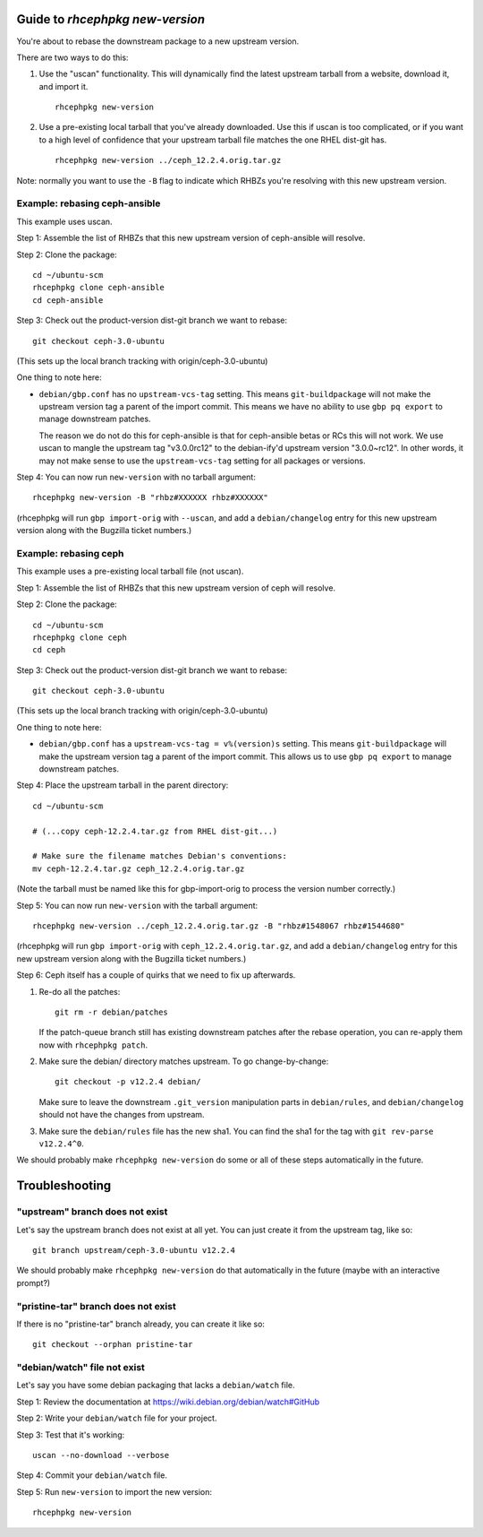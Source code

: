Guide to `rhcephpkg new-version`
================================

You're about to rebase the downstream package to a new upstream version.

There are two ways to do this:

1. Use the "uscan" functionality. This will dynamically find the latest
   upstream tarball from a website, download it, and import it.
   ::

       rhcephpkg new-version

2. Use a pre-existing local tarball that you've already downloaded. Use this if
   uscan is too complicated, or if you want to a high level of confidence that
   your upstream tarball file matches the one RHEL dist-git has.
   ::

       rhcephpkg new-version ../ceph_12.2.4.orig.tar.gz

Note: normally you want to use the ``-B`` flag to indicate which RHBZs you're
resolving with this new upstream version.


Example: rebasing ceph-ansible
------------------------------

This example uses uscan.

Step 1: Assemble the list of RHBZs that this new upstream version of
ceph-ansible will resolve.

Step 2: Clone the package::

    cd ~/ubuntu-scm
    rhcephpkg clone ceph-ansible
    cd ceph-ansible

Step 3: Check out the product-version dist-git branch we want to rebase::

    git checkout ceph-3.0-ubuntu

(This sets up the local branch tracking with origin/ceph-3.0-ubuntu)

One thing to note here:

* ``debian/gbp.conf`` has no ``upstream-vcs-tag`` setting. This means
  ``git-buildpackage`` will not make the upstream version tag a parent of the
  import commit. This means we have no ability to use ``gbp pq export`` to
  manage downstream patches.

  The reason we do not do this for ceph-ansible is that for ceph-ansible betas
  or RCs this will not work. We use uscan to mangle the upstream tag
  "v3.0.0rc12" to the debian-ify'd upstream version "3.0.0~rc12". In other
  words, it may not make sense to use the ``upstream-vcs-tag`` setting for all
  packages or versions.

Step 4: You can now run ``new-version`` with no tarball argument::

    rhcephpkg new-version -B "rhbz#XXXXXX rhbz#XXXXXX"

(rhcephpkg will run ``gbp import-orig`` with ``--uscan``, and add a
``debian/changelog`` entry for this new upstream version along with the
Bugzilla ticket numbers.)


Example: rebasing ceph
----------------------

This example uses a pre-existing local tarball file (not uscan).

Step 1: Assemble the list of RHBZs that this new upstream version of ceph will
resolve.

Step 2: Clone the package::

    cd ~/ubuntu-scm
    rhcephpkg clone ceph
    cd ceph

Step 3: Check out the product-version dist-git branch we want to rebase::

    git checkout ceph-3.0-ubuntu

(This sets up the local branch tracking with origin/ceph-3.0-ubuntu)

One thing to note here:

* ``debian/gbp.conf`` has a ``upstream-vcs-tag = v%(version)s`` setting. This
  means ``git-buildpackage`` will make the upstream version tag a parent of
  the import commit. This allows us to use ``gbp pq export`` to manage
  downstream patches.

Step 4: Place the upstream tarball in the parent directory::

    cd ~/ubuntu-scm

    # (...copy ceph-12.2.4.tar.gz from RHEL dist-git...)

    # Make sure the filename matches Debian's conventions:
    mv ceph-12.2.4.tar.gz ceph_12.2.4.orig.tar.gz

(Note the tarball must be named like this for gbp-import-orig to process the
version number correctly.)

Step 5: You can now run ``new-version`` with the tarball argument::

    rhcephpkg new-version ../ceph_12.2.4.orig.tar.gz -B "rhbz#1548067 rhbz#1544680"

(rhcephpkg will run ``gbp import-orig`` with ``ceph_12.2.4.orig.tar.gz``, and
add a ``debian/changelog`` entry for this new upstream version along with the
Bugzilla ticket numbers.)

Step 6: Ceph itself has a couple of quirks that we need to fix up afterwards.

1. Re-do all the patches::

     git rm -r debian/patches

   If the patch-queue branch still has existing downstream patches after the
   rebase operation, you can re-apply them now with ``rhcephpkg patch``.

2. Make sure the debian/ directory matches upstream. To go change-by-change::

     git checkout -p v12.2.4 debian/

   Make sure to leave the downstream ``.git_version`` manipulation parts in
   ``debian/rules``, and ``debian/changelog`` should not have the changes from
   upstream.

3. Make sure the ``debian/rules`` file has the new sha1. You can find the sha1
   for the tag with ``git rev-parse v12.2.4^0``.

We should probably make ``rhcephpkg new-version`` do some or all of these steps
automatically in the future.

Troubleshooting
===============

"upstream" branch does not exist
--------------------------------

Let's say the upstream branch does not exist at all yet. You can just create it from the upstream tag, like so::

    git branch upstream/ceph-3.0-ubuntu v12.2.4

We should probably make ``rhcephpkg new-version`` do that automatically in the
future (maybe with an interactive prompt?)

"pristine-tar" branch does not exist
------------------------------------

If there is no "pristine-tar" branch already, you can create it like so::

   git checkout --orphan pristine-tar

"debian/watch" file not exist
-----------------------------

Let's say you have some debian packaging that lacks a ``debian/watch`` file.

Step 1: Review the documentation at https://wiki.debian.org/debian/watch#GitHub

Step 2: Write your ``debian/watch`` file for your project.

Step 3: Test that it's working::

    uscan --no-download --verbose

Step 4: Commit your ``debian/watch`` file.

Step 5: Run ``new-version`` to import the new version::

    rhcephpkg new-version
